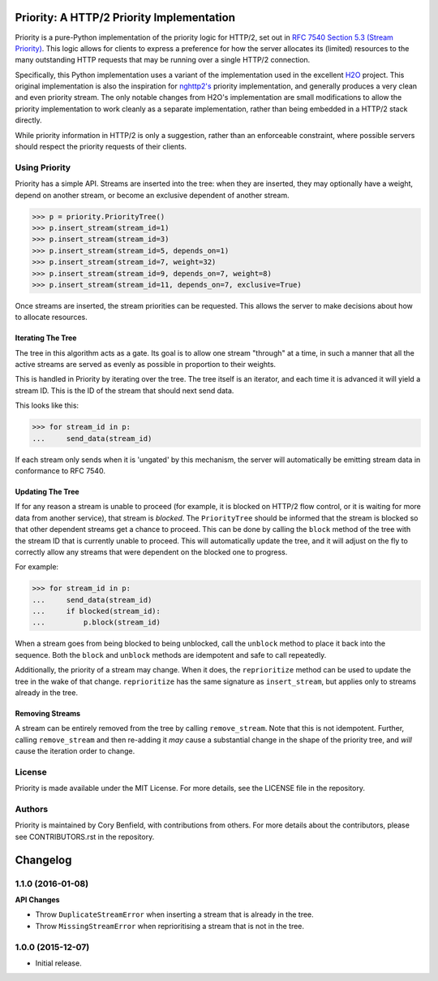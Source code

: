 Priority: A HTTP/2 Priority Implementation
==========================================

Priority is a pure-Python implementation of the priority logic for HTTP/2, set
out in `RFC 7540 Section 5.3 (Stream Priority)`_. This logic allows for clients
to express a preference for how the server allocates its (limited) resources to
the many outstanding HTTP requests that may be running over a single HTTP/2
connection.

Specifically, this Python implementation uses a variant of the implementation
used in the excellent `H2O`_ project. This original implementation is also the
inspiration for `nghttp2's`_ priority implementation, and generally produces a
very clean and even priority stream. The only notable changes from H2O's
implementation are small modifications to allow the priority implementation to
work cleanly as a separate implementation, rather than being embedded in a
HTTP/2 stack directly.

While priority information in HTTP/2 is only a suggestion, rather than an
enforceable constraint, where possible servers should respect the priority
requests of their clients.

Using Priority
--------------

Priority has a simple API. Streams are inserted into the tree: when they are
inserted, they may optionally have a weight, depend on another stream, or
become an exclusive dependent of another stream.

.. code-block:: python

    >>> p = priority.PriorityTree()
    >>> p.insert_stream(stream_id=1)
    >>> p.insert_stream(stream_id=3)
    >>> p.insert_stream(stream_id=5, depends_on=1)
    >>> p.insert_stream(stream_id=7, weight=32)
    >>> p.insert_stream(stream_id=9, depends_on=7, weight=8)
    >>> p.insert_stream(stream_id=11, depends_on=7, exclusive=True)

Once streams are inserted, the stream priorities can be requested. This allows
the server to make decisions about how to allocate resources.

Iterating The Tree
~~~~~~~~~~~~~~~~~~

The tree in this algorithm acts as a gate. Its goal is to allow one stream
"through" at a time, in such a manner that all the active streams are served as
evenly as possible in proportion to their weights.

This is handled in Priority by iterating over the tree. The tree itself is an
iterator, and each time it is advanced it will yield a stream ID. This is the
ID of the stream that should next send data.

This looks like this:

.. code-block:: python

    >>> for stream_id in p:
    ...     send_data(stream_id)

If each stream only sends when it is 'ungated' by this mechanism, the server
will automatically be emitting stream data in conformance to RFC 7540.

Updating The Tree
~~~~~~~~~~~~~~~~~

If for any reason a stream is unable to proceed (for example, it is blocked on
HTTP/2 flow control, or it is waiting for more data from another service), that
stream is *blocked*. The ``PriorityTree`` should be informed that the stream is
blocked so that other dependent streams get a chance to proceed. This can be
done by calling the ``block`` method of the tree with the stream ID that is
currently unable to proceed. This will automatically update the tree, and it
will adjust on the fly to correctly allow any streams that were dependent on
the blocked one to progress.

For example:

.. code-block:: python

    >>> for stream_id in p:
    ...     send_data(stream_id)
    ...     if blocked(stream_id):
    ...         p.block(stream_id)

When a stream goes from being blocked to being unblocked, call the ``unblock``
method to place it back into the sequence. Both the ``block`` and ``unblock``
methods are idempotent and safe to call repeatedly.

Additionally, the priority of a stream may change. When it does, the
``reprioritize`` method can be used to update the tree in the wake of that
change. ``reprioritize`` has the same signature as ``insert_stream``, but
applies only to streams already in the tree.

Removing Streams
~~~~~~~~~~~~~~~~

A stream can be entirely removed from the tree by calling ``remove_stream``.
Note that this is not idempotent. Further, calling ``remove_stream`` and then
re-adding it *may* cause a substantial change in the shape of the priority
tree, and *will* cause the iteration order to change.

License
-------

Priority is made available under the MIT License. For more details, see the
LICENSE file in the repository.

Authors
-------

Priority is maintained by Cory Benfield, with contributions from others. For
more details about the contributors, please see CONTRIBUTORS.rst in the
repository.


.. _RFC 7540 Section 5.3 (Stream Priority): https://tools.ietf.org/html/rfc7540#section-5.3
.. _nghttp2's: https://nghttp2.org/blog/2015/11/11/stream-scheduling-utilizing-http2-priority/
.. _H2O: https://h2o.examp1e.net/


Changelog
=========

1.1.0 (2016-01-08)
------------------

**API Changes**

- Throw ``DuplicateStreamError`` when inserting a stream that is already in the
  tree.
- Throw ``MissingStreamError`` when reprioritising a stream that is not in the
  tree.

1.0.0 (2015-12-07)
------------------

- Initial release.


